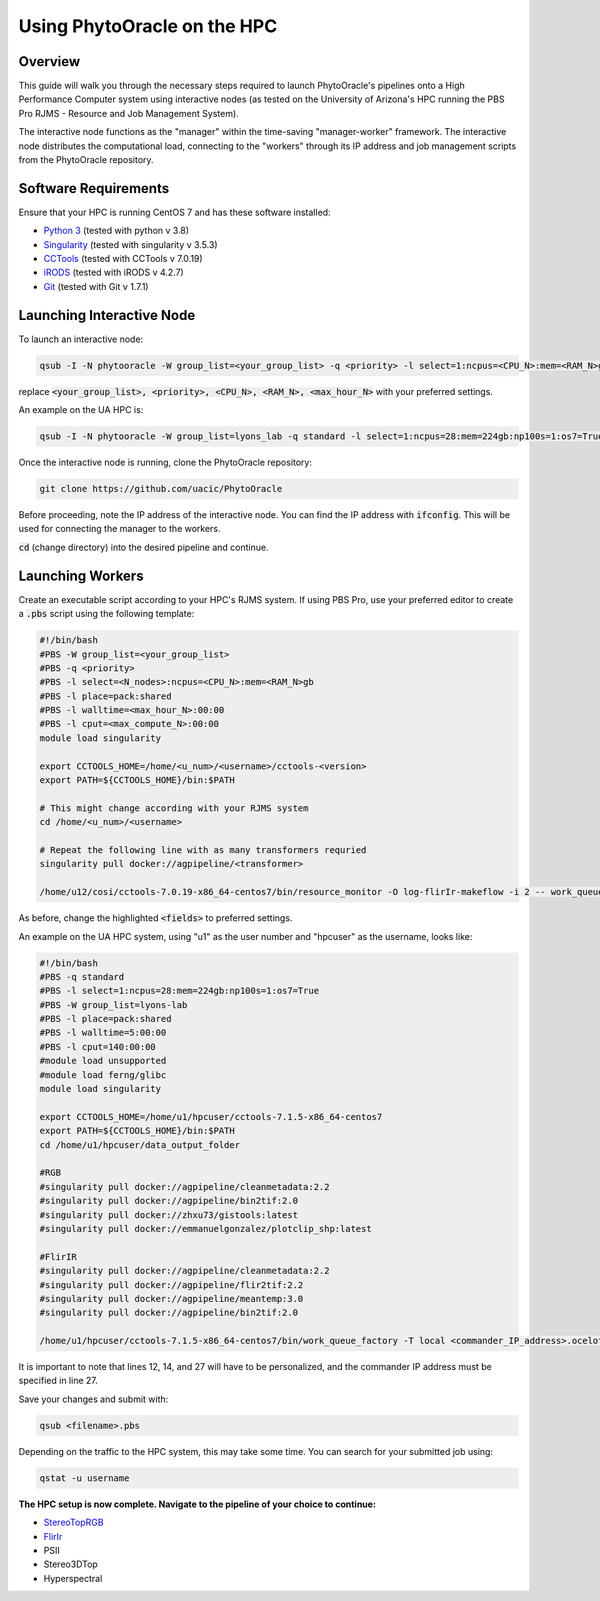 ****************************
Using PhytoOracle on the HPC
****************************

Overview
========

This guide will walk you through the necessary steps required to launch PhytoOracle's pipelines onto a High Performance Computer system using interactive nodes (as tested on the University of Arizona's HPC running the PBS Pro RJMS - Resource and Job Management System).

The interactive node functions as the "manager" within the time-saving "manager-worker" framework. The interactive node distributes the computational load, connecting to the "workers" through its IP address and job management scripts from the PhytoOracle repository. 

Software Requirements
=====================

Ensure that your HPC is running CentOS 7 and has these software installed:

+ `Python 3 <https://www.python.org/downloads/>`_ (tested with python v 3.8)
+ `Singularity <https://sylabs.io/docs/>`_ (tested with singularity v 3.5.3)
+ `CCTools <https://ccl.cse.nd.edu/software/downloadfiles.php>`_ (tested with CCTools v 7.0.19)
+ `iRODS <https://docs.irods.org/4.2.8/>`_ (tested with iRODS v 4.2.7)
+ `Git <https://git-scm.com/>`_ (tested with Git v 1.7.1)

Launching Interactive Node
===========================

To launch an interactive node:

.. code::
   
   qsub -I -N phytooracle -W group_list=<your_group_list> -q <priority> -l select=1:ncpus=<CPU_N>:mem=<RAM_N>gb:np100s=1:os7=True -l walltime=<max_hour_N>:0:0

replace :code:`<your_group_list>, <priority>, <CPU_N>, <RAM_N>, <max_hour_N>` with your preferred settings.

An example on the UA HPC is:

.. code:: 
   
   qsub -I -N phytooracle -W group_list=lyons_lab -q standard -l select=1:ncpus=28:mem=224gb:np100s=1:os7=True -l walltime=12:0:0

Once the interactive node is running, clone the PhytoOracle repository:

.. code::

   git clone https://github.com/uacic/PhytoOracle

Before proceeding, note the IP address of the interactive node. You can find the IP address with :code:`ifconfig`. This will be used for connecting the manager to the workers.

:code:`cd` (change directory) into the desired pipeline and continue.

Launching Workers
=================

Create an executable script according to your HPC's RJMS system. If using PBS Pro, use your preferred editor to create a :code:`.pbs` script using the following template:

.. code::

   #!/bin/bash
   #PBS -W group_list=<your_group_list>
   #PBS -q <priority>
   #PBS -l select=<N_nodes>:ncpus=<CPU_N>:mem=<RAM_N>gb
   #PBS -l place=pack:shared
   #PBS -l walltime=<max_hour_N>:00:00  
   #PBS -l cput=<max_compute_N>:00:00
   module load singularity 

   export CCTOOLS_HOME=/home/<u_num>/<username>/cctools-<version>
   export PATH=${CCTOOLS_HOME}/bin:$PATH

   # This might change according with your RJMS system
   cd /home/<u_num>/<username>

   # Repeat the following line with as many transformers requried
   singularity pull docker://agpipeline/<transformer>

   /home/u12/cosi/cctools-7.0.19-x86_64-centos7/bin/resource_monitor -O log-flirIr-makeflow -i 2 -- work_queue_factory -T local <INTERACTIVE_NODE_ADDRESS>.<HPC_SYSTEM> 9123 -w 12 -W 16 --workers-per-cycle 10 --cores=1 -t 900

As before, change the highlighted :code:`<fields>` to preferred settings. 

An example on the UA HPC system, using "u1" as the user number and "hpcuser" as the username, looks like:

.. code:: 

   #!/bin/bash
   #PBS -q standard
   #PBS -l select=1:ncpus=28:mem=224gb:np100s=1:os7=True
   #PBS -W group_list=lyons-lab
   #PBS -l place=pack:shared
   #PBS -l walltime=5:00:00
   #PBS -l cput=140:00:00
   #module load unsupported
   #module load ferng/glibc
   module load singularity

   export CCTOOLS_HOME=/home/u1/hpcuser/cctools-7.1.5-x86_64-centos7
   export PATH=${CCTOOLS_HOME}/bin:$PATH
   cd /home/u1/hpcuser/data_output_folder

   #RGB
   #singularity pull docker://agpipeline/cleanmetadata:2.2
   #singularity pull docker://agpipeline/bin2tif:2.0
   #singularity pull docker://zhxu73/gistools:latest
   #singularity pull docker://emmanuelgonzalez/plotclip_shp:latest

   #FlirIR
   #singularity pull docker://agpipeline/cleanmetadata:2.2
   #singularity pull docker://agpipeline/flir2tif:2.2
   #singularity pull docker://agpipeline/meantemp:3.0
   #singularity pull docker://agpipeline/bin2tif:2.0

   /home/u1/hpcuser/cctools-7.1.5-x86_64-centos7/bin/work_queue_factory -T local <commander_IP_address>.ocelote.hpc.arizona.edu 9123 -w 24 -W 26 --workers-per-cycle 10 --cores=1 -t 900

It is important to note that lines 12, 14, and 27 will have to be personalized, and the commander IP address must be specified in line 27.

Save your changes and submit with: 

.. code::

   qsub <filename>.pbs

Depending on the traffic to the HPC system, this may take some time. You can search for your submitted job using:

.. code:: 

   qstat -u username

**The HPC setup is now complete. Navigate to the pipeline of your choice to continue:**

+ `StereoTopRGB <https://phytooracle.readthedocs.io/en/latest/4_StereoTopRGB_run.html>`_
+ `FlirIr <https://phytooracle.readthedocs.io/en/latest/5_FlirIr_run.html>`_
+ PSII
+ Stereo3DTop
+ Hyperspectral